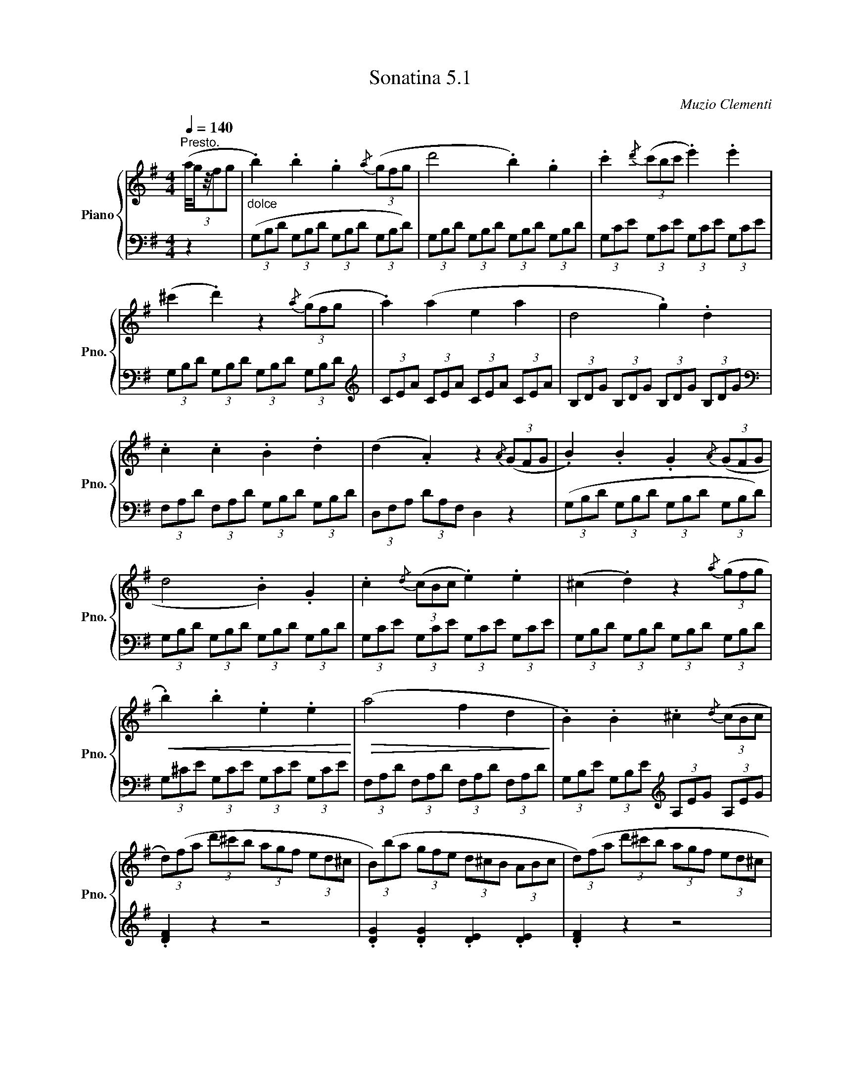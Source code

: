X:51
T:Sonatina 5.1
C:Muzio Clementi
Z:Public Domain (PianoXML typeset)
%%score { ( 1 2 ) | ( 3 4 ) }
L:1/8
M:4/4
Q:1/4=140
I:linebreak $
K:G
V:1 treble nm="Piano" snm="Pno."
L:1/16
V:2 treble
V:3 bass
V:4 bass
V:1
"^Presto."((3:2:5 a/gz/f2g2 |"_dolce" .b4) .b4 .g4{/a} (3(g2f2g2 | %668
 d'8 .b4) .g4 | .c'4{/d'} (3(c'2b2c'2 .e'4) .e'4 |$ %670
 (^c'4 .d'4) z4{/a} (3(g2f2g2 | .a4) (a4 e4 a4 | d8 .g4) .d4 |$ %673
 .c4 .c4 .B4 .d4 | (d4 .A4) z4{/A} (3(G2F2G2 | .B4) .B4 .G4{/A} (3(G2F2G2 |$ %676
 d8 .B4) .G4 | .c4{/d} (3(c2B2c2 .e4) .e4 | (^c4 .d4) z4{/a} (3(g2f2g2 |$ %679
!<(! .b4) .b4 .e4 .e4!<)! |!>(! (a8 f4 d4!>)! | .B4) .B4 .^c4{/d} (3(c2B2c2 |$ %682
 (3d2)(f2a2 (3d'2^c'2b2 (3a2g2f2 (3e2d2^c2 | %683
 (3B2)(b2a2 (3g2f2e2 (3d2^c2B2 (3A2B2c2 | (3d2)(f2a2 (3d'2^c'2b2 (3a2g2f2 (3e2d2^c2 |$ %685
 (3B2)(b2a2 (3g2f2e2 (3d2^c2B2 (3A2B2c2 | (3(d2)e2f2 (3d2e2f2!f! (3d2e2f2 (3d2e2f2 | %687
 (3d2e2f2 (3d2e2f2 (3d2e2f2 (3d2e2f2 | (3d2f2a2 (3g2f2e2 (3d2^c2B2 (3A2G2F2 |$ E16({DE)} | %690
 (3(D2)F2A2 (3F2A2d2 (3F2A2d2 (3F2A2d2 | %691
 (3^G2B2d2 (3G2B2d2 (3G2B2d2 (3G2B2d2 | %692
 (3=G2A2^c2 (3G2A2c2 (3F2A2d2 (3F2A2d2 |$ %693
 (3E2G2B2 (3E2G2B2 (3^C2E2A2 (3C2E2A2) | %694
 (3(D2F2A2 (3F2A2d2 (3F2A2d2 (3F2A2d2 | %695
!<(! (3^G2B2d2 (3G2B2d2 (3G2B2d2 (3G2B2d2!<)! | %696
 (3=G2A2^c2 (3G2A2c2!<(! (3F2A2d2 (3F2A2d2 |$ %697
 (3E2G2B2 (3E2G2B2 (3^C2E2A2 (3C2E2A2!<)! | .D4) z4 z4{/B} (3(A2^G2A2 | %699
 .[Fd]4) z4 z4{/B} (3(A2^G2A2 | .[Fd]4) z4 z4 |]
V:3
[K:bass] z2 | (3(G,B,D (3G,B,D (3G,B,D (3G,B,D) | (3G,B,D (3G,B,D (3G,B,D (3G,B,D | %669
 (3G,CE (3G,CE (3G,CE (3G,CE |$ (3G,B,D (3G,B,D (3G,B,D (3G,B,D | %671
[K:treble] (3CEA (3CEA (3CEA (3CEA | (3B,DG (3B,DG (3B,DG (3B,DG |$ %673
[K:bass] (3F,A,D (3F,A,D (3G,B,D (3G,B,D | (3D,F,A, (3DA,F, D,2 z2 | %675
 (3(G,B,D (3G,B,D (3G,B,D (3G,B,D) |$ (3G,B,D (3G,B,D (3G,B,D (3G,B,D | %677
 (3G,CE (3G,CE (3G,CE (3G,CE | (3G,B,D (3G,B,D (3G,B,D (3G,B,D |$ (3G,^CE (3G,CE (3G,CE (3G,CE | %680
 (3F,A,D (3F,A,D (3F,A,D (3F,A,D | (3G,B,E (3G,B,E[K:treble] (3A,EG (3A,EG |$ %682
 .[DF]2 z2 z4 | .[DG]2 .[DG]2 .[DE]2 .[DE]2 | .[DF]2 z2 z4 |$ %685
 .[DG]2 .[DG]2 .[DE]2 .[DE]2 | .[DF]2 z2[K:bass] .[F,,F,]2 .[F,,F,]2 | %687
 .[G,,G,]2 .[G,,G,]2 .[^G,,^G,]2 .[G,,G,]2 | [A,,A,]8 |$ %689
 (3A,,^C,G, (3A,,C,G, (3A,,C,G, (3A,,C,!>(!G, | [D,F,]2 z2!>)!!p! z2 .D2 | %691
 .B,2 .B,2 .E2 .E2 | (A,4 .D2) .D2 |$ .G,2 .G,2 .A,2 .A,2 | .[D,F,]2 z2 z2 .D,2 | %695
 .B,,2 .B,,2 .E,2 .E,2 | (A,,4 .D,2) .D,2 |$ .[G,,G,]2 .[G,,G,]2 .[A,,A,]2 .[A,,A,]2 | %698
!f! (3(D,F,A, (3D,F,A, (3D,F,A, (3^C,E,A,) | (3D,F,A, (3D,F,A, (3D,F,A, (3^C,E,A, | %700
 (3D,F,A, (3D,F,A, D,2 |]
